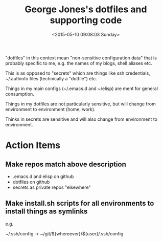 #+TITLE: George Jones's dotfiles and supporting code
#+DATE: <2015-05-10 09:08:03 Sunday>

"dotfiles" in this context mean "non-sensitive configuration data"
that is probably specific to me, e.g. the names of my blogs, shell
aliases etc.

This is as opposed to "secrets" which are things like ssh credentials,
~/.authinfo files (technically a "dotfile") etc.

Things in my main configs (~/.emacs.d and ~/elisp) are ment for
general consumption.   

Things in my dotfiles are not particularly sensitive, but will change
from environment to environment (home, work).

Thinks in secrets are sensitive and will also change from environment
to environment.

* Action Items
** Make repos match above description
   - .emacs.d and elisp on github
   - dotfiles on github
   - secrets as private repos "elsewhere"

** Make install.sh scripts for all environments to install things as symlinks
   e.g.

   ~/.ssh/config -> ~/git/${whereever}/${user}/.ssh/config
   
  


